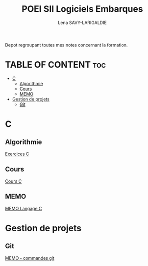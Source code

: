 #+TITLE: POEI SII Logiciels Embarques
#+AUTHOR: Lena SAVY-LARIGALDIE

Depot regroupant toutes mes notes concernant la formation.

* TABLE OF CONTENT :toc:
- [[#c][C]]
  - [[#algorithmie][Algorithmie]]
  - [[#cours][Cours]]
  - [[#memo][MEMO]]
- [[#gestion-de-projets][Gestion de projets]]
  - [[#git][Git]]

* C

** Algorithmie

[[https://github.com/Plunne/siilena/tree/main/C/Exo/Algorithmie][Exercices C]]

** Cours

[[https://github.com/Plunne/siilena/tree/main/C/Cours][Cours C]]

** MEMO

[[https://github.com/Plunne/siilena/tree/main/C/Memo][MEMO Langage C]]

* Gestion de projets

** Git

[[https://github.com/Plunne/siilena/tree/main/Git][MEMO - commandes git]]
